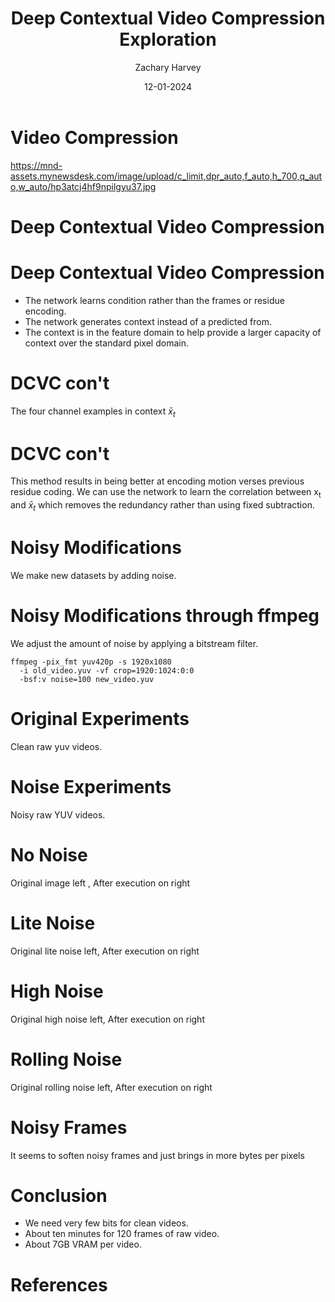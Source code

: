 #+TITLE:     Deep Contextual Video Compression Exploration
#+AUTHOR:    Zachary Harvey
#+EMAIL:     harveyz1@sunypoly.edu
#+DATE:      12-01-2024
#+EXPORT_FILE_NAME: harveyz1_presentation
#+DESCRIPTION: Presentation 1 for CS548 Video
#+KEYWORDS: 
#+LANGUAGE:  en
#+OPTIONS:   H:1 num:nil toc:nil \n:nil @:t ::t |:t -:t ^:t f:t *:t <:t tex:imagemagick
#+OPTIONS:   TeX:t LaTeX:t skip:nil d:nil todo:t pri:nil tags:not-in-toc
#+EXPORT_SELECT_TAGS: export
#+EXPORT_EXCLUDE_TAGS: noexport
#+HTML_LINK_UP:
#+HTML_LINK_HOME:
#+BEAMER_THEME: Dresden [height=14pt]

#+startup: beamer
#+LaTeX_CLASS: beamer
#+LaTeX_CLASS_OPTIONS: [bigger]
#+LATEX_HEADER: \usepackage{biblatex}
#+LATEX_HEADER: \usepackage{textcomp}
#+LATEX_HEADER: \usepackage{amsmath}
#+LATEX_HEADER: \addbibresource{references.bib}
#+LATEX_HEADER: \setbeamertemplate{navigation symbols}{}


* Video Compression
#+ATTR_LATEX: :width 1.0\textwidth
https://mnd-assets.mynewsdesk.com/image/upload/c_limit,dpr_auto,f_auto,h_700,q_auto,w_auto/hp3atcj4hf9npilgyu37.jpg

* Deep Contextual Video Compression \cite{NEURIPS2021_96b250a9}
#+ATTR_LATEX: :width 1.0\textwidth
[[./dcvcFramework.png]]

* Deep Contextual Video Compression \cite{NEURIPS2021_96b250a9}
- The network learns condition rather than the frames or residue encoding.
- The network generates context instead of a predicted from.
- The context is in the feature domain to help provide a larger capacity of context over the standard pixel domain.

* DCVC con't \cite{NEURIPS2021_96b250a9}
#+ATTR_LATEX: :width 0.8\textwidth
[[./visual_examples.png]]
#+BEGIN_CENTER
The four channel examples in context \(\bar{x}_t\)
#+END_CENTER

* DCVC con't \cite{NEURIPS2021_96b250a9}
This method results in being better at encoding motion verses previous residue coding. We can use the network to learn the correlation between x_t and \(\bar{x}_t\) which removes the redundancy rather than using fixed subtraction.

* Noisy Modifications
#+BEGIN_CENTER
#+ATTR_LATEX: :width 1.0\textwidth
[[./noises.png]]
We make new datasets by adding noise.
#+END_CENTER

* Noisy Modifications through ffmpeg
We adjust the amount of noise by applying a bitstream filter.
#+BEGIN_SRC
ffmpeg -pix_fmt yuv420p -s 1920x1080
  -i old_video.yuv -vf crop=1920:1024:0:0
  -bsf:v noise=100 new_video.yuv
#+END_SRC

* Original Experiments
#+BEGIN_CENTER
#+ATTR_LATEX: :width 1.0\textwidth
[[./orig.png]]
Clean raw yuv videos. \cite{Wang2016}
#+END_CENTER

* Noise Experiments
#+BEGIN_CENTER
#+ATTR_LATEX: :width 1.0\textwidth
[[./graphs_noisy.png]]
Noisy raw YUV videos.
#+END_CENTER

* No Noise
#+BEGIN_CENTER
#+ATTR_LATEX: :width 1.0\textwidth
[[./clean_compare.png]]
Original image left \cite{Wang2016}, After execution on right
#+END_CENTER

* Lite Noise
#+BEGIN_CENTER
#+ATTR_LATEX: :width 1.0\textwidth
[[./lite_compare.png]]
Original lite noise left, After execution on right
#+END_CENTER

* High Noise
#+BEGIN_CENTER
#+ATTR_LATEX: :width 1.0\textwidth
[[./high_compare.png]]
Original high noise left, After execution on right
#+END_CENTER

* Rolling Noise
#+BEGIN_CENTER
#+ATTR_LATEX: :width 1.0\textwidth
[[./rolling_compare.png]]
Original rolling noise left, After execution on right
#+END_CENTER

* Noisy Frames
It seems to soften noisy frames and just brings in more bytes per pixels

* Conclusion
- We need very few bits for clean videos.
- About ten minutes for 120 frames of raw video.
- About 7GB VRAM per video.

* References
:PROPERTIES:
:BEAMER_OPT: allowframebreaks
:END:
\printbibliography
